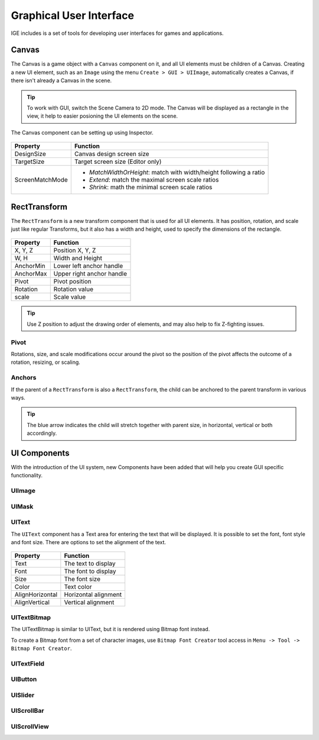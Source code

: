 Graphical User Interface
========================

IGE includes is a set of tools for developing user interfaces for games and applications.

Canvas
------

The Canvas is a game object with a ``Canvas`` component on it, and all UI elements must be children of a Canvas.
Creating a new UI element, such as an ``Image`` using the menu ``Create > GUI > UIImage``, automatically creates a Canvas, if there isn't already a Canvas in the scene.

.. figure:: images/man_gui_canvas.png
   :alt: Canvas

.. tip::
    To work with GUI, switch the Scene Camera to 2D mode. The Canvas will be displayed as a rectangle in the view, it help to easier posioning the UI elements on the scene.

The Canvas component can be setting up using Inspector.

.. figure:: images/man_gui_canvas_inspector.png
   :alt: Canvas Inspector

.. table::
   :widths: auto

   =====================================  =====================================
    Property                               Function
   =====================================  =====================================
    DesignSize                             Canvas design screen size
    TargetSize                             Target screen size (Editor only)
    ScreenMatchMode                        * *MatchWidthOrHeight*: match with width/height following a ratio
                                           * *Extend*: match the maximal screen scale ratios
                                           * *Shrink*: math the minimal screen scale ratios
   =====================================  =====================================

RectTransform
--------------

The ``RectTransform`` is a new transform component that is used for all UI elements.
It has position, rotation, and scale just like regular Transforms, but it also has a width and height, used to specify the dimensions of the rectangle.

.. figure:: images/man_gui_recttransform.png
   :alt: RectTransform Inspector

.. table::
   :widths: auto

   =====================================  =====================================
    Property                               Function
   =====================================  =====================================
    X, Y, Z                                Position X, Y, Z
    W, H                                   Width and Height
    AnchorMin                              Lower left anchor handle
    AnchorMax                              Upper right anchor handle
    Pivot                                  Pivot position
    Rotation                               Rotation value
    scale                                  Scale value
   =====================================  =====================================

.. tip::
    Use Z position to adjust the drawing order of elements, and may also help to fix Z-fighting issues.

Pivot
+++++

Rotations, size, and scale modifications occur around the pivot so the position of the pivot affects the outcome of a rotation, resizing, or scaling.

Anchors
+++++++

If the parent of a ``RectTransform`` is also a ``RectTransform``, the child can be anchored to the parent transform in various ways.

.. figure:: images/man_gui_anchor.png
   :alt: Anchor Preset

.. tip::
    The blue arrow indicates the child will stretch together with parent size, in horizontal, vertical or both accordingly.

UI Components
-------------

With the introduction of the UI system, new Components have been added that will help you create GUI specific functionality. 

UIImage
+++++++

UIMask
++++++

UIText
++++++

The ``UIText`` component has a Text area for entering the text that will be displayed.
It is possible to set the font, font style and font size.
There are options to set the alignment of the text.

.. figure:: images/man_gui_text.png
   :alt: UIText Component

.. table::
   :widths: auto

   =====================================  =====================================
    Property                               Function
   =====================================  =====================================
    Text                                   The text to display
    Font                                   The font to display
    Size                                   The font size
    Color                                  Text color
    AlignHorizontal                        Horizontal alignment
    AlignVertical                          Vertical alignment
   =====================================  =====================================

UITextBitmap
++++++++++++

The UITextBitmap is similar to UIText, but it is rendered using Bitmap font instead.

To create a Bitmap font from a set of character images, use ``Bitmap Font Creator`` tool access in ``Menu -> Tool -> Bitmap Font Creator``.

.. figure:: images/man_gui_bitmap_font_creator.png
   :alt: Bitmap Font Creator


UITextField
+++++++++++

UIButton
++++++++

UISlider
++++++++

UIScrollBar
+++++++++++

UIScrollView
++++++++++++
